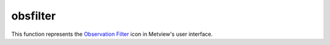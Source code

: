 
obsfilter
=========================

.. container::
    
    .. container:: leftside

        .. image:: /_static/OBSFILTER.png
           :width: 48px

    .. container:: rightside

        This function represents the `Observation Filter <https://confluence.ecmwf.int/display/METV/Observation+Filter>`_ icon in Metview's user interface.


.. py:function:: obsfilter(**kwargs)
  
    Description comes here!


    :param data: Drop any icon containing or returning BUFR ``data``. This may be a MARS Retrieval (of BUFR) icon, a BUFR file icon or an Observation Filter icon (provided it ``output``s BUFR, not geopoints). The default icon is a MARS Retrieval for 4 day old 12 UTC synoptic observations for the whole globe.
    :type data: str


    :param output: Specifies the ``output`` format you want. Specify one of the geopoints formats ( Geographical Points , Geographical Polar Vectors or Geographical X Y Vectors ) if you want to plot just one or two ``parameter``s or if you want to do calculations (including calculations with GRIB fields - combining geopoints with GRIB fields ``output``s geopoints). The ``parameter``s that follow - ``parameter`` , ``level`` , First ``level`` , Second ``level`` and Ocurrence Index - are not available if you specify BUFR ``output``, as BUFR ``output`` must be formed by whole messages (of a given type).
    :type output: str


    :param parameter: Available only for ``output`` set to one of the geopoints formats (see above). To specify a ``parameter`` enter its unique descriptor value (a numerical code). Geographical Polar Vectors and Geographical XY Vectors require two descriptors, separated by a slash ( / ). The descriptor value is of the form XXYYY , where XX defines the class (e.g. 12 = Temperature class) and YYY the ``parameter`` within that class (e.g. 12004 = Dry bulb Temperature at 2m). These descriptor values are different from the ones of the GRIB format. If you do not know the descriptor value, click-left on the assist button to obtain a check list of ``parameter``s and associated descriptors. This list only contains the most common ``parameter``s. If the one you need is not on the list you have to look up its descriptor value in the "BUFR User Guide and Reference Manual" (ECMWF Meteorological Bulletin M1.4/4) - see "BUFR Table B", pages 99-108. The significance of code and flag values for non-quantitative ``parameter``s are given in the same reference, in "BUFR code table", pages 111-154.
    :type parameter: str or list[str]


    :param missing_data: Available only for ``output`` set to one of the geopoints formats (see above). If set to Ignore , missing ``data`` is not included in the ``output`` file; this is the default behaviour. If set to Include , missing ``data`` will be ``output`` to the geopoints file, its value being set to that specified by Missing ``data`` Value . Note that when the ``output`` format is one of the two geopoints vector formats, the test for missing ``data`` is only performed on the first ``parameter``.
    :type missing_data: str


    :param missing_data_value: Available only for ``output`` set to one of the geopoints formats and Missing ``data`` set to Include . Any missing observations will be ``output`` as this value (default 0). It is wise, therefore, to ensure that this value is outwith the range of possible values for the requested ``parameter``(s). Note that when the out- put format is one of the two geopoints vector formats, the test for missing ``data`` is only performed on the first ``parameter``.
    :type missing_data_value: number


    :param level: Available only for ``output`` set to one of the geopoints formats (see above). Specify one of Surface , Single ``level`` , Layer and Occurrence . What you specify here must be consistent with the ``parameter`` you specified for filtering.
    :type level: str


    :param level_descriptor: 
    :type level_descriptor: str


    :param first_level: Available only for ``output`` set to one of the geopoints formats (see above) and ``level`` set to Single ``level`` or Layer. Specify the ``level`` of the observation in hPa. If Layer was chosen for ``level`` , the value will specify the bottom ``level`` of the layer. The assist button gives you a check list of most common pressure ``level``s in hPa.
    :type first_level: str


    :param second_level: Available only for ``output`` set to one of the geopoints formats (see above) and ``level`` set to Layer . Specify the top ``level`` of the layer in hPa.
    :type second_level: str


    :param occurrence_index: Only available if ``level`` set to Occurrence. Specify the numerical index of a ``parameter`` that has several values within one observation (e.g. cloud amount on different ``level``s or water temperature at

         different depths).
    :type occurrence_index: number


    :param observation_types: Specifies the numerical code or text string for the desired observation type. The assist button provides a partial list of available text strings and associated types. ``observation_types`` are standardised by WMO and are fixed from place to place. See the "BUFR User Guide and Reference Manual" (ECMWF Meteorological Bulletin M1.4/4) - "BUFR Table A", page 97 - for a complete list of numerical codes.
    :type observation_types: str or list[str]


    :param observation_subtypes: Specifies the numerical code or text string for the desired observation subtype. The assist button provides a list of available numerical codes and associated subtypes. Note that institutions are free to define their own subtypes hence these are not an international standard.
    :type observation_subtypes: str or list[str]


    :param date_and_time_from: 
    :type date_and_time_from: str


    :param date: Specifies observation(s) ``date``. It is not possible to specify a range of ``date``s. If you are filtering a new MARS Retrieval, remember that archived observations are always a couple of days old - trying to retrieve yesterday’s observations is likely to fail. Allowed formats for the ``date`` are as follows :

         * Absolute as YYYYMMDD
         * Relative as -n ; n is the number of days before today ( -1 = yesterday)
         * To specify a number of different ``date``s use : YYYYMMDD1/YYYYMMDD2/...

         Specifying a value for ``date`` requires setting a value for ``time`` (if both are set to ANY , changing ``date`` will change ``time`` from ANY to 12).
    :type date: str


    :param time: Specifies ``time`` of the observation(s). Required format is HHMM. It is not possible to specify a range of ``time``s.
    :type time: str


    :param resolution_in_mins: Specifies a ``time`` window in minutes around the value chosen for ``time`` .
    :type resolution_in_mins: number


    :param wmo_blocks: Specifies a WMO block number. These identify a geographical region, e.g. 02 for Sweden and Finland, 16 for Italy and Greece.
    :type wmo_blocks: str or list[str]


    :param wmo_stations: Specifies a list of ``wmo_stations``, using the five digit station identifier (the first two of which are the WMO block number).
    :type wmo_stations: str or list[str]


    :param location_filter: Specifies one of No ``location_filter`` , ``area`` , Cross-Section ``line``. This allows you to filter observations contained within a geographical ``area`` or within a given proximity to a geographical ``line`` between two points.
    :type location_filter: str


    :param area: Specifies the coordinates of the ``area`` of interest. Enter coordinates (lat/long) of an ``area`` separated by a "/" (top left lat and long, bottom right lat and long); alternatively, use the coordinate assist button.
    :type area: float or list[float]


    :param line: Specifies the coordinates of a transect ``line``. Enter coordinates (lat/long) of a ``line`` separated by a "/" (easternmost lat and long, westernmost lat and long); alternatively, use the coordinate assist button. This will filter all stations close enough to the ``line`` - how close is defined by ``delta_in_km`` .
    :type line: float or list[float]


    :param delta_in_km: Specifies the width of the cross section ``line`` defined in ``line``.
    :type delta_in_km: number


    :param custom_filter: This allows you to filter observations of a given ``parameter`` according to its value. You can select observations equal to a value ( Filter by Value ) or within/outside a given range of values ( Filter by Range / Filter by Exclude Range ). Note that naturally you must specify one observed ``parameter`` to be filtered in this way.
    :type custom_filter: str


    :param custom_parameter: Specifies the descriptor value of the ``parameter`` you want to filter according to value.
    :type custom_parameter: str


    :param custom_values: Specifies the desired numerical values for filtering by value. You may specify more than one value, separated by a forward slash (e.g. n1/n2 ). If you Filter by Value, observations of the selected ``parameter`` with the value equal to n1 or n2 are selected (you may specify more than two values). If you Filter by Range , observations of the selected ``parameter`` with the value within the n1 to n2 interval are selected. If you Filter by Exclude Range, observations of the selected ``parameter`` with the value outside the n1 to n2 interval are selected.
    :type custom_values: float or list[float]


    :param fail_on_error: 
    :type fail_on_error: str


    :param fail_on_empty_output: 
    :type fail_on_empty_output: str


    :rtype: None


.. minigallery:: metview.obsfilter
    :add-heading:

